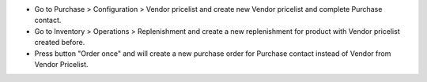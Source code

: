 * Go to Purchase > Configuration > Vendor pricelist and create new Vendor pricelist and complete Purchase contact.
* Go to Inventory > Operations > Replenishment and create a new replenishment for product with Vendor pricelist created before.
* Press button "Order once" and will create a new purchase order for Purchase contact instead of Vendor from Vendor Pricelist.
